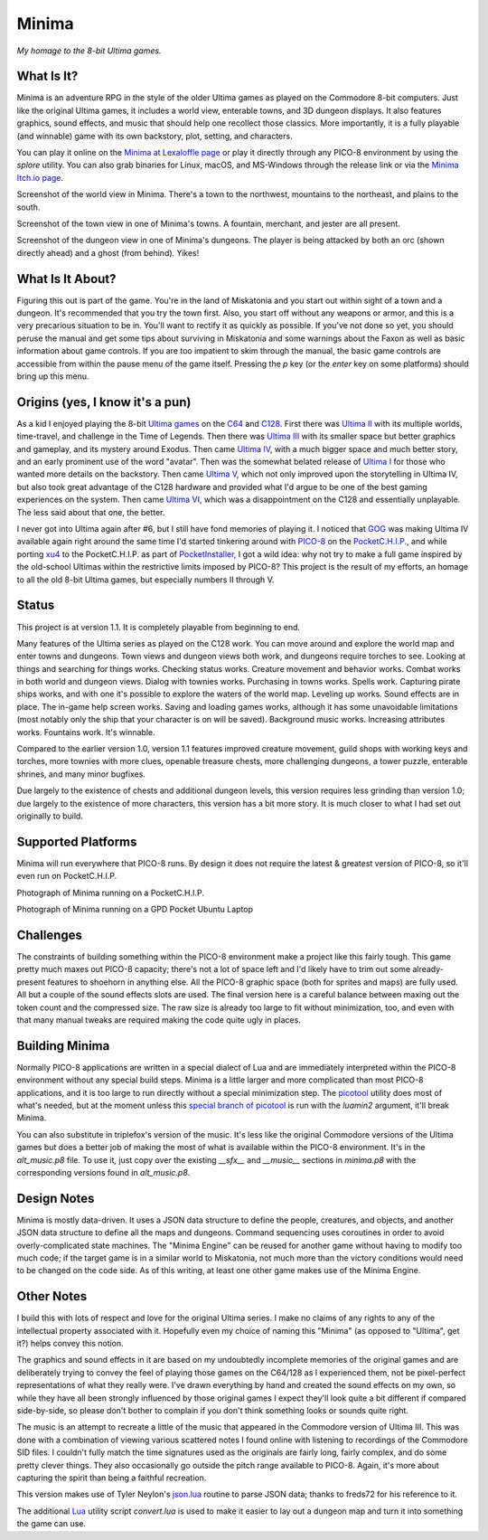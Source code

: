 Minima
======

*My homage to the 8-bit Ultima games.*

.. image:: MinimaLogo.png
  :alt: Minima Logo
  :align: right

What Is It?
-----------

Minima is an adventure RPG in the style of the older Ultima games as played on the
Commodore 8-bit computers. Just like the original Ultima games, it includes a world
view, enterable towns, and 3D dungeon displays. It also features graphics, sound
effects, and music that should help one recollect those classics. More importantly,
it is a fully playable (and winnable) game with its own backstory, plot, setting, and
characters.

You can play it online on the `Minima at Lexaloffle page`_ or play it directly through
any PICO-8 environment by using the `splore` utility. You can also grab binaries for
Linux, macOS, and MS-Windows through the release link or via the `Minima Itch.io page`_.

.. image:: MinimaWorld.png
  :alt: Minima world view
  :align: center

Screenshot of the world view in Minima. There's a town to the northwest, mountains to
the northeast, and plains to the south.

.. image:: MinimaTown.png
  :alt: Minima town view
  :align: center

Screenshot of the town view in one of Minima's towns. A fountain, merchant, and jester
are all present.

.. image:: MinimaDungeon.png
  :alt: Minima dungeon view
  :align: center

Screenshot of the dungeon view in one of Minima's dungeons. The player is being
attacked by both an orc (shown directly ahead) and a ghost (from behind). Yikes!

What Is It About?
-----------------

Figuring this out is part of the game. You're in the land of Miskatonia and you start
out within sight of a town and a dungeon. It's recommended that you try the town first.
Also, you start off without any weapons or armor, and this is a very precarious situation
to be in. You'll want to rectify it as quickly as possible. If you've not done so yet,
you should peruse the manual and get some tips about surviving in Miskatonia and some
warnings about the Faxon as well as basic information about game controls. If you are
too impatient to skim through the manual, the basic game controls are accessible from
within the pause menu of the game itself. Pressing the `p` key (or the `enter` key on
some platforms) should bring up this menu.

Origins (yes, I know it's a pun)
--------------------------------

As a kid I enjoyed playing the 8-bit `Ultima games`_ on the `C64`_ and `C128`_. First
there was `Ultima II`_ with its multiple worlds, time-travel, and challenge in the
Time of Legends. Then there was `Ultima III`_ with its smaller space but better
graphics and gameplay, and its mystery around Exodus. Then came `Ultima IV`_, with a
much bigger space and much better story, and an early prominent use of the word "avatar".
Then was the somewhat belated release of `Ultima I`_ for those who wanted more details
on the backstory. Then came `Ultima V`_, which not only improved upon the storytelling
in Ultima IV, but also took great advantage of the C128 hardware and provided what
I'd argue to be one of the best gaming experiences on the system. Then came `Ultima VI`_,
which was a disappointment on the C128 and essentially unplayable. The less
said about that one, the better.

I never got into Ultima again after #6, but I still have fond memories of playing
it. I noticed that `GOG`_ was making Ultima IV available again right around the same
time I'd started tinkering around with `PICO-8`_ on the `PocketC.H.I.P.`_, and while
porting `xu4`_ to the PocketC.H.I.P. as part of `PocketInstaller`_, I got a wild idea:
why not try to make a full game inspired by the old-school Ultimas within the
restrictive limits imposed by PICO-8? This project is the result of my efforts, an
homage to all the old 8-bit Ultima games, but especially numbers II through V.

Status
------

This project is at version 1.1. It is completely playable from beginning to end.

Many features of the Ultima series as played on the C128 work. You can move around
and explore the world map and enter towns and dungeons. Town views and dungeon views
both work, and dungeons require torches to see. Looking at things and searching for
things works. Checking status works. Creature movement and behavior works. Combat
works in both world and dungeon views. Dialog with townies works.
Purchasing in towns works. Spells work. Capturing pirate ships works, and with one
it's possible to explore the waters of the world map. Leveling up works. Sound effects
are in place. The in-game help screen works. Saving and loading games works, although
it has some unavoidable limitations (most notably only the ship that your character
is on will be saved). Background music works. Increasing attributes works. Fountains
work. It's winnable.

Compared to the earlier version 1.0, version 1.1 features improved creature movement,
guild shops with working keys and torches, more townies with more clues, openable
treasure chests, more challenging dungeons, a tower puzzle, enterable shrines, and
many minor bugfixes.

Due largely to the existence of chests and additional dungeon levels, this version
requires less grinding than version 1.0; due largely to the existence of more
characters, this version has a bit more story. It is much closer to what I had set
out originally to build.

Supported Platforms
-------------------

Minima will run everywhere that PICO-8 runs. By design it does not require the latest
& greatest version of PICO-8, so it'll even run on PocketC.H.I.P.

.. image:: MinimaPocketCHIP.jpg
  :alt: Minima running on a PocketCHIP
  :align: center

Photograph of Minima running on a PocketC.H.I.P.

.. image:: MinimaGPD.jpg
  :alt: Minima running on a GPD Pocket Laptop
  :align: center

Photograph of Minima running on a GPD Pocket Ubuntu Laptop

Challenges
----------

The constraints of building something within the PICO-8 environment make a project like
this fairly tough. This game pretty much maxes out PICO-8 capacity; there's not a
lot of space left and I'd likely have to trim out some already-present features to
shoehorn in anything else. All the PICO-8 graphic space (both for sprites and maps) are
fully used. All but a couple of the sound effects slots are used. The final version here
is a careful balance between maxing out the token count and the compressed size. The raw
size is already too large to fit without minimization, too, and even with that many
manual tweaks are required making the code quite ugly in places.

Building Minima
---------------

Normally PICO-8 applications are written in a special dialect of Lua and are immediately
interpreted within the PICO-8 environment without any special build steps. Minima is a
little larger and more complicated than most PICO-8 applications, and it is too large to
run directly without a special minimization step. The `picotool`_ utility does most of
what's needed, but at the moment unless this `special branch of picotool`_ is run with the
`luamin2` argument, it'll break Minima.

You can also substitute in triplefox's version of the music. It's less like the original
Commodore versions of the Ultima games but does a better job of making the most of what
is available within the PICO-8 environment. It's in the `alt_music.p8` file. To use it,
just copy over the existing `__sfx__` and `__music__` sections in `minima.p8` with the
corresponding versions found in `alt_music.p8`.

Design Notes
------------

Minima is mostly data-driven. It uses a JSON data structure to define the people,
creatures, and objects, and another JSON data structure to define all the maps and
dungeons. Command sequencing uses coroutines in order to avoid overly-complicated
state machines. The "Minima Engine" can be reused for another game without having
to modify too much code; if the target game is in a similar world to Miskatonia, not
much more than the victory conditions would need to be changed on the code side. As
of this writing, at least one other game makes use of the Minima Engine.

Other Notes
-----------

I build this with lots of respect and love for the original Ultima series. I make no
claims of any rights to any of the intellectual property associated with it. Hopefully
even my choice of naming this "Minima" (as opposed to "Ultima", get it?) helps convey
this notion.

The graphics and sound effects in it are based on my undoubtedly incomplete memories
of the original games and are deliberately trying to convey the feel of playing those
games on the C64/128 as I experienced them, not be pixel-perfect representations of what
they really were. I've drawn everything by hand and created the sound effects on my own,
so while they have all been strongly influenced by those original games I expect they'll
look quite a bit different if compared side-by-side, so please don't bother to complain
if you don't think something looks or sounds quite right.

The music is an attempt to recreate a little of the music that appeared in the Commodore
version of Ultima III. This was done with a combination of viewing various scattered
notes I found online with listening to recordings of the Commodore SID files. I couldn't
fully match the time signatures used as the originals are fairly long, fairly complex,
and do some pretty clever things. They also occasionally go outside the pitch range
available to PICO-8. Again, it's more about capturing the spirit than being a faithful
recreation.

This version makes use of Tyler Neylon's `json.lua`_ routine to parse JSON data; thanks
to freds72 for his reference to it.

The additional `Lua`_ utility script `convert.lua` is used to make it easier to lay out
a dungeon map and turn it into something the game can use.


.. _Minima at Lexaloffle page: https://www.lexaloffle.com/bbs/?tid=31831
.. _Minima Itch.io page: https://feneric.itch.io/minima
.. _Ultima games: https://en.wikipedia.org/wiki/Ultima_(series)
.. _Ultima I: https://en.wikipedia.org/wiki/Ultima_I:_The_First_Age_of_Darkness
.. _Ultima II: https://en.wikipedia.org/wiki/Ultima_II:_The_Revenge_of_the_Enchantress
.. _Ultima III: https://en.wikipedia.org/wiki/Ultima_III:_Exodus
.. _Ultima IV: https://en.wikipedia.org/wiki/Ultima_IV:_Quest_of_the_Avatar
.. _Ultima V: https://en.wikipedia.org/wiki/Ultima_V:_Warriors_of_Destiny
.. _Ultima VI: https://en.wikipedia.org/wiki/Ultima_VI:_The_False_Prophet
.. _C64: https://en.wikipedia.org/wiki/Commodore_64
.. _C128: https://en.wikipedia.org/wiki/Commodore_128
.. _GOG: https://www.gog.com/game/ultima_4
.. _PICO-8: https://www.lexaloffle.com/pico-8.php
.. _PocketC.H.I.P.: https://en.wikipedia.org/wiki/CHIP_(computer)#Pocket_CHIP_and_Pockulus
.. _xu4: http://xu4.sourceforge.net/
.. _PocketInstaller: https://github.com/Feneric/PocketInstaller
.. _picotool: https://github.com/dansanderson/picotool
.. _special branch of picotool: https://github.com/Feneric/picotool
.. _json.lua: https://gist.github.com/tylerneylon/59f4bcf316be525b30ab
.. _Lua: https://www.lua.org/docs.html
